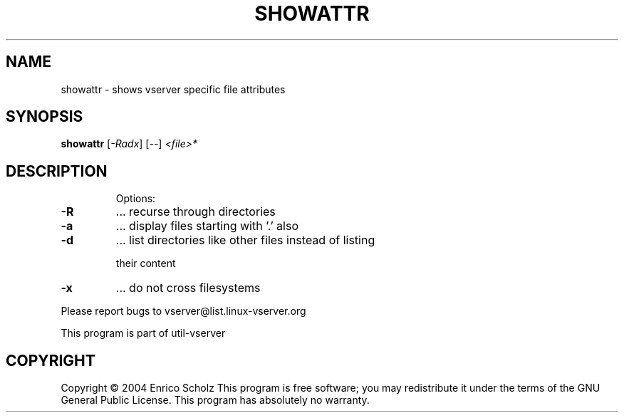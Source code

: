 .\" DO NOT MODIFY THIS FILE!  It was generated by help2man 1.41.2.
.TH SHOWATTR "8" "May 2013" "showattr  -- shows vserver specific file attributes" "System Administration"
.SH NAME
showattr \- shows vserver specific file attributes
.SH SYNOPSIS
.B showattr
[\fI-Radx\fR] [\fI--\fR] \fI<file>*\fR
.SH DESCRIPTION
.IP
Options:
.TP
\fB\-R\fR
\&...  recurse through directories
.TP
\fB\-a\fR
\&...  display files starting with '.' also
.TP
\fB\-d\fR
\&...  list directories like other files instead of listing
.IP
their content
.TP
\fB\-x\fR
\&...  do not cross filesystems
.PP
Please report bugs to vserver@list.linux\-vserver.org
.PP
This program is part of util\-vserver
.SH COPYRIGHT
Copyright \(co 2004 Enrico Scholz
This program is free software; you may redistribute it under the terms of
the GNU General Public License.  This program has absolutely no warranty.
